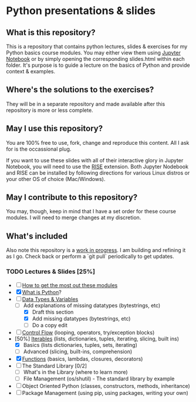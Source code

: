 * Python presentations & slides
** What is this repository?
This is a repository that contains python lectures, slides & exercises for my Python basics course modules. You may either view them using [[http://jupyter.org/][Jupyter Notebook]] or by simply opening the corresponding slides.html within each folder. It's purpose is to guide a lecture on the basics of Python and provide context & examples.

** Where's the solutions to the exercises?
They will be in a separate repository and made available after this repository is more or less complete.

** May I use this repository?
You are 100% free to use, fork, change and reproduce this content. All I ask for is the occassional plug.

If you want to use these slides with all of their interactive glory in Jupyter Notebook, you will need to use the [[https://github.com/damianavila/RISE][RISE]] extension. Both Jupyter Nodebook and RISE can be installed by following directions for various Linux distros or your other OS of choice (Mac/Windows).

** May I contribute to this repository?
You may, though, keep in mind that I have a set order for these course modules. I will need to merge changes at my discretion.

** What's included
Also note this repository is a _work in progress_. I am building and refining it as I go. Check back or perform a `git pull` periodically to get updates.

*** TODO Lectures & Slides [25%]
   - [ ] [[./howto][How to get the most out these modules]]
   - [X] [[./introduction][What is Python]]?
   - [-] [[./datatypes][Data Types & Variables]]
     - [-] Add explanations of missing datatypes (bytestrings, etc)
       - [X] Draft this section
       - [X] Add missing datatypes (bytestrings, etc)
       - [ ] Do a copy edit
   - [ ] [[./controlflow][Control Flow]] (looping, operators, try/exception blocks)
   - [50%] [[./iterables][Iterables]] (lists, dictionaries, tuples, iterating, slicing, built ins)
     - [X] Basics (lists dictionaries, tuples, sets, iterating)
     - [ ] Advanced (slicing, built-ins, comprehension)
   - [X] [[./functions][Functions]] (basics, lambdas, closures, decorators)
   - [ ] The Standard Library [0/2]
     - [ ] What's in the Library (where to learn more)
     - [ ] File Management (os/shutil) - The standard library by example
   - [ ] Object Oriented Python (classes, constructors, methods, inheritance)
   - [ ] Package Management (using pip, using packages, writing your own)
